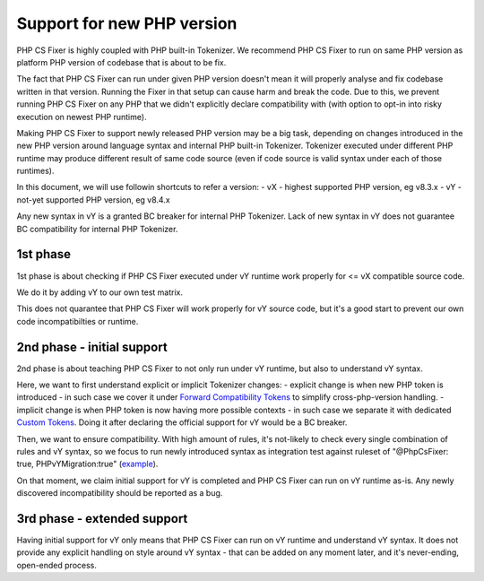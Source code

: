 ===========================
Support for new PHP version
===========================

PHP CS Fixer is highly coupled with PHP built-in Tokenizer.
We recommend PHP CS Fixer to run on same PHP version as platform PHP version of codebase that is about to be fix.

The fact that PHP CS Fixer can run under given PHP version doesn't mean it will properly analyse and fix codebase
written in that version. Running the Fixer in that setup can cause harm and break the code.
Due to this, we prevent running PHP CS Fixer on any PHP that we didn't explicitly declare compatibility with
(with option to opt-in into risky execution on newest PHP runtime).

Making PHP CS Fixer to support newly released PHP version may be a big task, depending on changes introduced in the
new PHP version around language syntax and internal PHP built-in Tokenizer. Tokenizer executed under different PHP
runtime may produce different result of same code source (even if code source is valid syntax under each of those runtimes).

In this document, we will use followin shortcuts to refer a version:
- vX - highest supported PHP version, eg v8.3.x
- vY - not-yet supported PHP version, eg v8.4.x

Any new syntax in vY is a granted BC breaker for internal PHP Tokenizer.
Lack of new syntax in vY does not guarantee BC compatibility for internal PHP Tokenizer.

1st phase
=========

1st phase is about checking if PHP CS Fixer executed under vY runtime work properly for <= vX compatible source code.

We do it by adding vY to our own test matrix.

This does not quarantee that PHP CS Fixer will work properly for vY source code, but it's a good start to prevent our own code incompatibilties or runtime.

2nd phase - initial support
===========================

2nd phase is about teaching PHP CS Fixer to not only run under vY runtime, but also to understand vY syntax.

Here, we want to first understand explicit or implicit Tokenizer changes:
- explicit change is when new PHP token is introduced - in such case we cover it under `Forward Compatibility Tokens <./../src/Tokenizer/FCT.php>`_ to simplify cross-php-version handling.
- implicit change is when PHP token is now having more possible contexts - in such case we separate it with dedicated `Custom Tokens <./../src/Tokenizer/CT.php>`_. Doing it after declaring the official support for vY would be a BC breaker.

Then, we want to ensure compatibility. With high amount of rules, it's not-likely to check every single combination of rules and vY syntax, so we focus to run newly introduced syntax as integration test against ruleset of "@PhpCsFixer: true, PHPvYMigration:true" (`example <./../tests/Fixtures/Integration/php_compat/>`_).

On that moment, we claim initial support for vY is completed and PHP CS Fixer can run on vY runtime as-is.
Any newly discovered incompatibility should be reported as a bug.

3rd phase - extended support
============================

Having initial support for vY only means that PHP CS Fixer can run on vY runtime and understand vY syntax.
It does not provide any explicit handling on style around vY syntax - that can be added on any moment later,
and it's never-ending, open-ended process.

